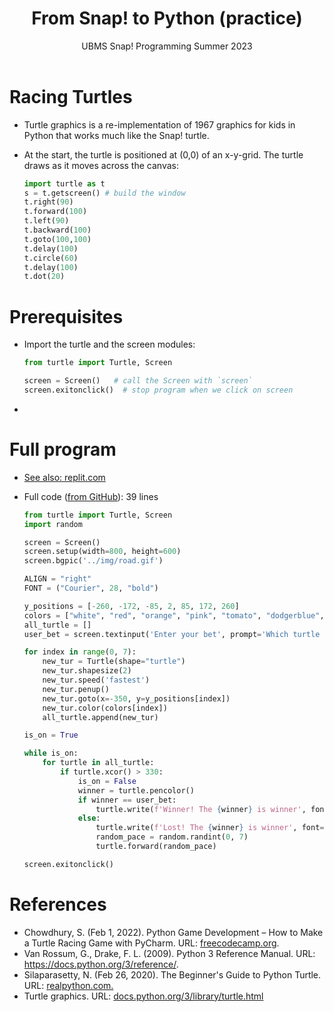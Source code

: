#+title: From Snap! to Python (practice) 
#+subtitle: UBMS Snap! Programming Summer 2023
#+options: toc:nil num:nil ^:nil
#+startup: overview hideblocks indent inlineimages
#+property: header-args:python :results output :noweb yes
* Racing Turtles

- Turtle graphics is a re-implementation of 1967 graphics for kids in
  Python that works much like the Snap! turtle.

- At the start, the turtle is positioned at (0,0) of an x-y-grid. The
  turtle draws as it moves across the canvas:
  #+begin_src python
    import turtle as t   
    s = t.getscreen() # build the window
    t.right(90)
    t.forward(100)
    t.left(90)
    t.backward(100)
    t.goto(100,100)
    t.delay(100)
    t.circle(60)
    t.delay(100)
    t.dot(20)
  #+end_src

* Prerequisites

- Import the turtle and the screen modules:
  #+name: turtle_screen
  #+begin_src python
    from turtle import Turtle, Screen

    screen = Screen()   # call the Screen with `screen`
    screen.exitonclick()  # stop program when we click on screen
  #+end_src

- 


* Full program

- [[https://replit.com/@birkenkrahe/BallAndPaddle][See also: replit.com]]

- Full code ([[https://github.com/codewithshahan/python-racing-game/blob/main/main.py][from GitHub]]): 39 lines 
  #+begin_src python :results silent
    from turtle import Turtle, Screen
    import random

    screen = Screen()
    screen.setup(width=800, height=600)
    screen.bgpic('../img/road.gif')

    ALIGN = "right"
    FONT = ("Courier", 28, "bold")

    y_positions = [-260, -172, -85, 2, 85, 172, 260]
    colors = ["white", "red", "orange", "pink", "tomato", "dodgerblue", "yellow"]
    all_turtle = []
    user_bet = screen.textinput('Enter your bet', prompt='Which turtle (color): ')

    for index in range(0, 7):
        new_tur = Turtle(shape="turtle")
        new_tur.shapesize(2)
        new_tur.speed('fastest')
        new_tur.penup()
        new_tur.goto(x=-350, y=y_positions[index])
        new_tur.color(colors[index])
        all_turtle.append(new_tur)

    is_on = True

    while is_on:
        for turtle in all_turtle:
            if turtle.xcor() > 330:
                is_on = False
                winner = turtle.pencolor()
                if winner == user_bet:
                    turtle.write(f'Winner! The {winner} is winner', font=FONT, align=ALIGN)
                else:
                    turtle.write(f'Lost! The {winner} is winner', font=FONT, align=ALIGN)
                    random_pace = random.randint(0, 7)
                    turtle.forward(random_pace)

    screen.exitonclick()
  #+end_src

* References

- Chowdhury, S. (Feb 1, 2022). Python Game Development – How to Make a
  Turtle Racing Game with PyCharm. URL: [[https://www.freecodecamp.org/news/how-to-make-racing-game-using-python/][freecodecamp.org]].
- Van Rossum, G., Drake, F. L. (2009). Python 3 Reference Manual. URL:
  https://docs.python.org/3/reference/.
- Silaparasetty, N. (Feb 26, 2020). The Beginner's Guide to Python
  Turtle. URL: [[https://realpython.com/beginners-guide-python-turtle/][realpython.com.]]
- Turtle graphics. URL: [[https://docs.python.org/3/library/turtle.html][docs.python.org/3/library/turtle.html]]
  
